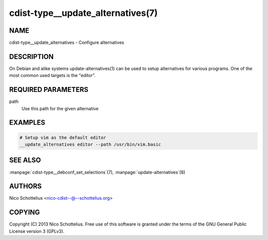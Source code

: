 cdist-type__update_alternatives(7)
==================================

NAME
----
cdist-type__update_alternatives - Configure alternatives


DESCRIPTION
-----------
On Debian and alike systems update-alternatives(1) can be used
to setup alternatives for various programs.
One of the most common used targets is the "editor".


REQUIRED PARAMETERS
-------------------
path
   Use this path for the given alternative


EXAMPLES
--------

.. code-block:: sh

    # Setup vim as the default editor
    __update_alternatives editor --path /usr/bin/vim.basic


SEE ALSO
--------
:manpage:`cdist-type__debconf_set_selections`\ (7), :manpage:`update-alternatives`\ (8)


AUTHORS
-------
Nico Schottelius <nico-cdist--@--schottelius.org>


COPYING
-------
Copyright \(C) 2013 Nico Schottelius. Free use of this software is
granted under the terms of the GNU General Public License version 3 (GPLv3).
